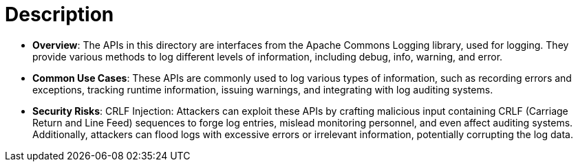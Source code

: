 = Description

- **Overview**: 
    The APIs in this directory are interfaces from the Apache Commons Logging library, used for logging. They provide various methods to log different levels of information, including debug, info, warning, and error.

- **Common Use Cases**:
    These APIs are commonly used to log various types of information, such as recording errors and exceptions, tracking runtime information, issuing warnings, and integrating with log auditing systems.

- **Security Risks**:
    CRLF Injection: Attackers can exploit these APIs by crafting malicious input containing CRLF (Carriage Return and Line Feed) sequences to forge log entries, mislead monitoring personnel, and even affect auditing systems. Additionally, attackers can flood logs with excessive errors or irrelevant information, potentially corrupting the log data.

